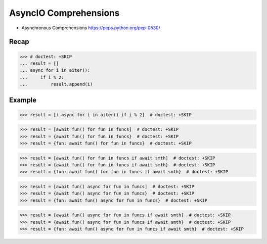 AsyncIO Comprehensions
======================
* Asynchronous Comprehensions https://peps.python.org/pep-0530/


Recap
-----
>>> # doctest: +SKIP
... result = []
... async for i in aiter():
...     if i % 2:
...         result.append(i)


Example
-------
>>> result = [i async for i in aiter() if i % 2]  # doctest: +SKIP

>>> result = [await fun() for fun in funcs]  # doctest: +SKIP
>>> result = {await fun() for fun in funcs}  # doctest: +SKIP
>>> result = {fun: await fun() for fun in funcs}  # doctest: +SKIP

>>> result = [await fun() for fun in funcs if await smth]  # doctest: +SKIP
>>> result = {await fun() for fun in funcs if await smth}  # doctest: +SKIP
>>> result = {fun: await fun() for fun in funcs if await smth}  # doctest: +SKIP

>>> result = [await fun() async for fun in funcs]  # doctest: +SKIP
>>> result = {await fun() async for fun in funcs}  # doctest: +SKIP
>>> result = {fun: await fun() async for fun in funcs}  # doctest: +SKIP

>>> result = [await fun() async for fun in funcs if await smth]  # doctest: +SKIP
>>> result = {await fun() async for fun in funcs if await smth}  # doctest: +SKIP
>>> result = {fun: await fun() async for fun in funcs if await smth}  # doctest: +SKIP
